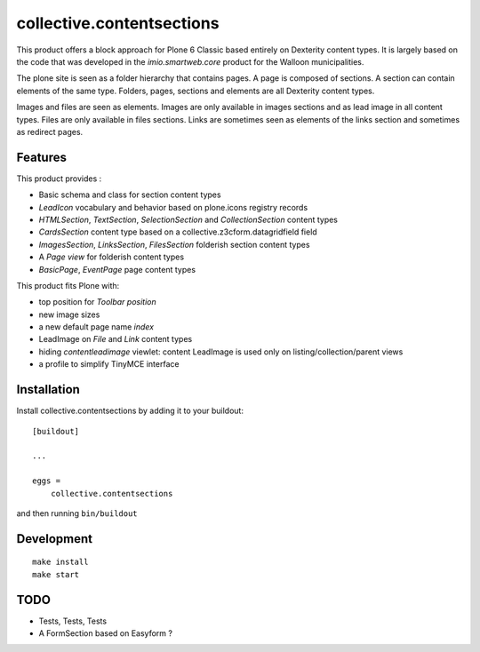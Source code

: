 ==========================
collective.contentsections
==========================

This product offers a block approach for Plone 6 Classic based entirely on Dexterity content types.
It is largely based on the code that was developed in the *imio.smartweb.core* product for the Walloon municipalities.

The plone site is seen as a folder hierarchy that contains pages. A page is composed of sections.
A section can contain elements of the same type. Folders, pages, sections and elements are all Dexterity content types.

Images and files are seen as elements. Images are only available in images sections and as lead image in all content types.
Files are only available in files sections.
Links are sometimes seen as elements of the links section and sometimes as redirect pages.

Features
--------

This product provides :

- Basic schema and class for section content types
- *LeadIcon* vocabulary and behavior based on plone.icons registry records
- *HTMLSection*, *TextSection*, *SelectionSection* and *CollectionSection* content types
- *CardsSection* content type based on a collective.z3cform.datagridfield field
- *ImagesSection*, *LinksSection*, *FilesSection* folderish section content types
- A *Page view* for folderish content types
- *BasicPage*, *EventPage* page content types

This product fits Plone with:

- top position for *Toolbar position*
- new image sizes
- a new default page name *index*
- LeadImage on *File* and *Link* content types
- hiding *contentleadimage* viewlet: content LeadImage is used only on listing/collection/parent views
- a profile to simplify TinyMCE interface

Installation
------------

Install collective.contentsections by adding it to your buildout::

    [buildout]

    ...

    eggs =
        collective.contentsections


and then running ``bin/buildout``

Development
-----------

::

    make install
    make start

TODO
----
- Tests, Tests, Tests
- A FormSection based on Easyform ?
